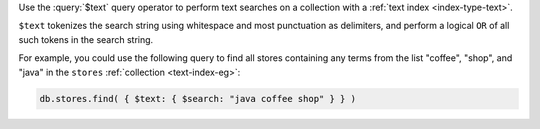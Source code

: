 Use the :query:`$text` query operator to perform text searches on a
collection with a :ref:`text index <index-type-text>`.

``$text`` tokenizes the search string using whitespace and most
punctuation as delimiters, and perform a logical ``OR`` of all such
tokens in the search string.

For example, you could use the following query to find all stores
containing any terms from the list "coffee", "shop", and "java" in 
the ``stores`` :ref:`collection <text-index-eg>`:

.. code-block:: javascript

   db.stores.find( { $text: { $search: "java coffee shop" } } )
